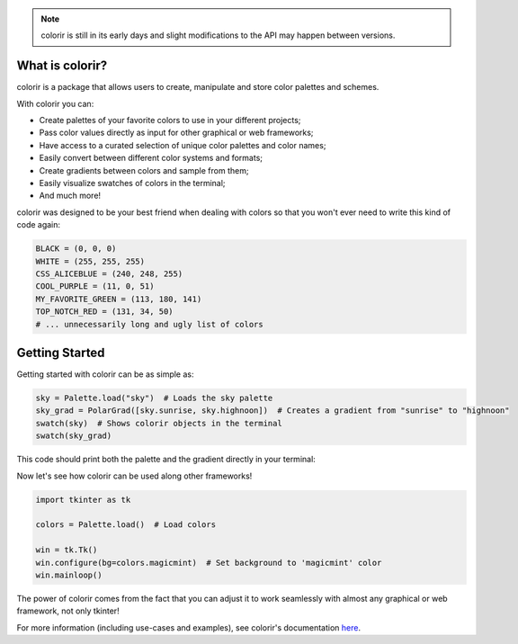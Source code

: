 .. note::

    colorir is still in its early days and slight modifications to the API may happen between versions.

What is colorir?
----------------

colorir is a package that allows users to create, manipulate and store color palettes and schemes.

With colorir you can:

- Create palettes of your favorite colors to use in your different projects;
- Pass color values directly as input for other graphical or web frameworks;
- Have access to a curated selection of unique color palettes and color names;
- Easily convert between different color systems and formats;
- Create gradients between colors and sample from them;
- Easily visualize swatches of colors in the terminal;
- And much more!

colorir was designed to be your best friend when dealing with colors so that you won't ever need to write this kind of code again:

.. code-block:: python

    BLACK = (0, 0, 0)
    WHITE = (255, 255, 255)
    CSS_ALICEBLUE = (240, 248, 255)
    COOL_PURPLE = (11, 0, 51)
    MY_FAVORITE_GREEN = (113, 180, 141)
    TOP_NOTCH_RED = (131, 34, 50)
    # ... unnecessarily long and ugly list of colors

Getting Started
---------------

Getting started with colorir can be as simple as:

.. code-block:: python

    sky = Palette.load("sky")  # Loads the sky palette
    sky_grad = PolarGrad([sky.sunrise, sky.highnoon])  # Creates a gradient from "sunrise" to "highnoon"
    swatch(sky)  # Shows colorir objects in the terminal
    swatch(sky_grad)

This code should print both the palette and the gradient directly in your terminal:

.. image:: docs/source/images/readme_sky.png

Now let's see how colorir can be used along other frameworks!

.. code-block:: python

    import tkinter as tk

    colors = Palette.load()  # Load colors

    win = tk.Tk()
    win.configure(bg=colors.magicmint)  # Set background to 'magicmint' color
    win.mainloop()

.. image:: docs/source/images/readme_example.png

The power of colorir comes from the fact that you can adjust it to work seamlessly with almost any graphical or web framework, not only tkinter!

For more information (including use-cases and examples), see colorir's documentation `here <https://colorir.readthedocs.io/en/latest/>`_.